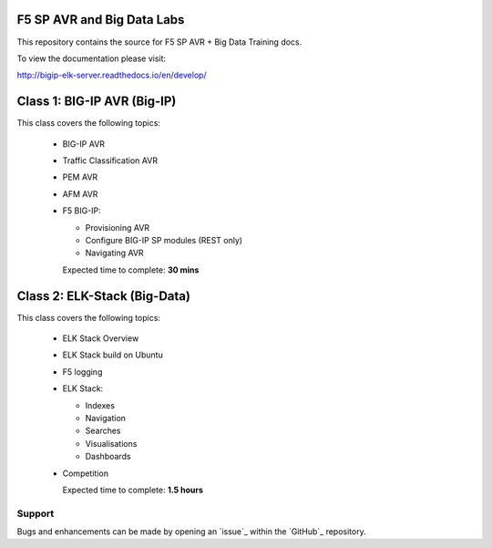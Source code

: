 F5 SP AVR and Big Data Labs
===========================

|docs|

This repository contains the source for F5 SP AVR + Big Data Training docs.

To view the documentation please visit:

http://bigip-elk-server.readthedocs.io/en/develop/

.. |docs| image:: https://readthedocs.org/projects/bigip-elk-server/badge/?version=develop
    :alt: Documentation Status
    :scale: 100%
    :target: http://bigip-elk-server.readthedocs.io/en/develop/


Class 1: BIG-IP AVR (Big-IP)
===================================================

This class covers the following topics:

  - BIG-IP AVR
  - Traffic Classification AVR
  - PEM AVR
  - AFM AVR
  - F5 BIG-IP:

    - Provisioning AVR
    - Configure BIG-IP SP modules (REST only)
    - Navigating AVR

    Expected time to complete: **30 mins**

Class 2: ELK-Stack (Big-Data)
================================================

This class covers the following topics:

  - ELK Stack Overview
  - ELK Stack build on Ubuntu
  - F5 logging
  - ELK Stack:

    - Indexes
    - Navigation
    - Searches
    - Visualisations
    - Dashboards

  - Competition

    Expected time to complete: **1.5 hours**

Support
-------

Bugs and enhancements can be made by opening an `issue`_ within the `GitHub`_ repository.

